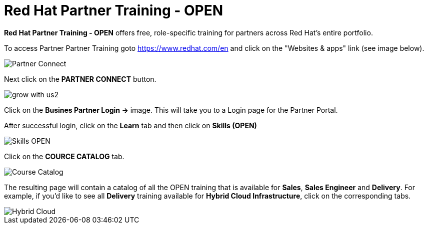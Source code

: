 = Red Hat Partner Training - OPEN

*Red Hat Partner Training - OPEN* offers free, role-specific training for partners across Red Hat's entire portfolio.

[.lead]
To access Partner Partner Training goto link:https://www.redhat.com/en[https://www.redhat.com/en^] and click on the "Websites & apps" link (see image below).

image::images/partner_connect.jpg[Partner Connect]


[%hardbreaks]


[.lead]
Next click on the *PARTNER CONNECT* button.

image::images/grow_with_us2.jpg[]


[.lead]
Click on the *Busines Partner Login ->* image.  This will take you to a Login page for the Partner Portal.

[.lead]
After successful login, click on the *Learn* tab and then click on *Skills (OPEN)*

image::images/skills.jpg[Skills OPEN]

[.lead]
Click on the *COURCE CATALOG* tab.

image::images/course_catalog.jpg[Course Catalog]




[.lead]
The resulting page will contain a catalog of all the OPEN training that is available for *Sales*, *Sales Engineer* and *Delivery*.  For example, if you'd like to see all *Delivery* training available for *Hybrid Cloud Infrastructure*, click on the corresponding tabs.

image::images/hybrid_cloud.jpg[Hybrid Cloud]
